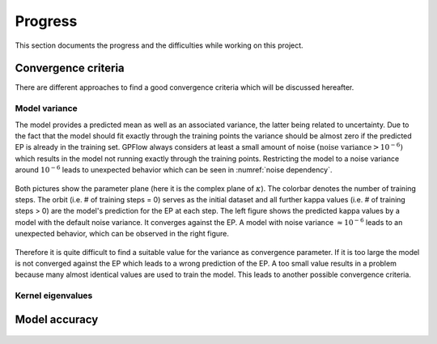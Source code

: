 Progress
========

This section documents the progress and the difficulties while working on this project.

Convergence criteria
--------------------

There are different approaches to find a good convergence criteria which will be discussed hereafter.

Model variance
++++++++++++++

The model provides a predicted mean as well as an associated variance, the latter being related to uncertainty.
Due to the fact that the model should fit exactly through the training points the variance should be almost zero if the
predicted EP is already in the training set. GPFlow always considers at least a small amount of noise :math:`\left(
\text{noise variance} > {10}^{-6}\right)` which results in the model not running exactly through the training points.
Restricting the model to a noise variance around :math:`{10}^{-6}` leads to unexpected behavior which can be seen in
:numref:`noise dependency`.

.. figure:: images/model_noise_dependency_55-2.png
    :width: 100 %
    :align: center
    :name: noise dependency

    Both pictures show the parameter plane (here it is the complex plane of :math:`\kappa`). The colorbar denotes the
    number of training steps. The orbit (i.e. # of training steps = 0) serves as the initial dataset and all further
    kappa values (i.e. # of training steps > 0) are the model's prediction for the EP at each step. The left figure
    shows the predicted kappa values by a model with the default noise variance. It converges against the EP. A model
    with noise variance :math:`\approx {10}^{-6}` leads to an unexpected behavior, which can be observed in the
    right figure.

.. raw:: html
    :file: images/model_noise_dependency_55-3

Therefore it is quite difficult to find a suitable value for the variance as convergence parameter. If it is too large
the model is not converged against the EP which leads to a wrong prediction of the EP. A too small value results in a
problem because many almost identical values are used to train the model. This leads to another possible convergence
criteria.

Kernel eigenvalues
++++++++++++++++++



Model accuracy
--------------

.. figure:: images/model_accuracy_diff-2.png
    :width: 100 %
    :align: center
    :name: accuracy diff

.. figure:: images/model_accuracy_sum-2.png
    :width: 100 %
    :align: center
    :name: accuracy sum
